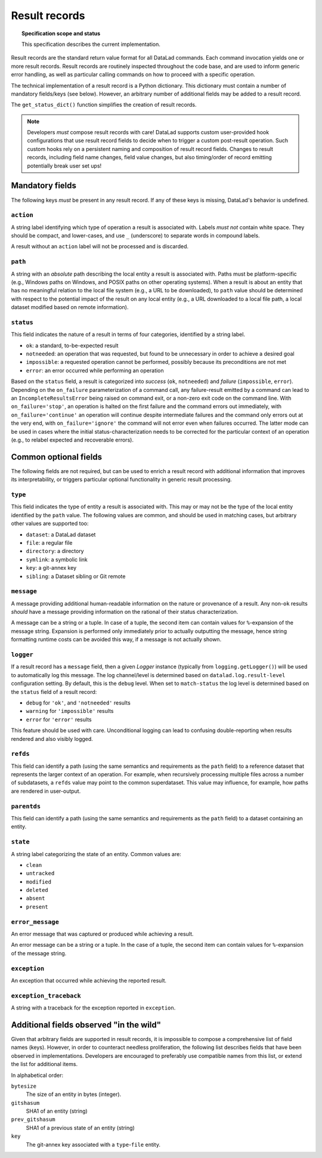 .. -*- mode: rst -*-
.. vi: set ft=rst sts=4 ts=4 sw=4 et tw=79:

.. _chap_design_result_records:

**************
Result records
**************

.. topic:: Specification scope and status

   This specification describes the current implementation.

Result records are the standard return value format for all DataLad commands.
Each command invocation yields one or more result records. Result records are
routinely inspected throughout the code base, and are used to inform generic
error handling, as well as particular calling commands on how to proceed with
a specific operation.

The technical implementation of a result record is a Python dictionary.  This
dictionary must contain a number of mandatory fields/keys (see below). However,
an arbitrary number of additional fields may be added to a result record.

The ``get_status_dict()`` function simplifies the creation of result records.

.. note::
   Developers *must* compose result records with care! DataLad supports custom
   user-provided hook configurations that use result record fields to
   decide when to trigger a custom post-result operation. Such custom hooks
   rely on a persistent naming and composition of result record fields.
   Changes to result records, including field name changes, field value changes,
   but also timing/order of record emitting potentially break user set ups!


Mandatory fields
================

The following keys *must* be present in any result record. If any of these
keys is missing, DataLad's behavior is undefined.


``action``
----------

A string label identifying which type of operation a result is associated with.
Labels *must not* contain white space. They should be compact, and lower-cases,
and use ``_`` (underscore) to separate words in compound labels.

A result without an ``action`` label will not be processed and is discarded.


``path``
--------

A string with an *absolute* path describing the local entity a result is
associated with. Paths must be platform-specific (e.g., Windows paths on
Windows, and POSIX paths on other operating systems). When a result is about an
entity that has no meaningful relation to the local file system (e.g., a URL to
be downloaded), to ``path`` value should be determined with respect to the
potential impact of the result on any local entity (e.g., a URL downloaded
to a local file path, a local dataset modified based on remote information).

.. _target-result-status:

``status``
----------

This field indicates the nature of a result in terms of four categories, identified
by a string label.

- ``ok``: a standard, to-be-expected result
- ``notneeded``: an operation that was requested, but found to be unnecessary
  in order to achieve a desired goal
- ``impossible``: a requested operation cannot be performed, possibly because
  its preconditions are not met
- ``error``: an error occurred while performing an operation

Based on the ``status`` field, a result is categorized into *success* (``ok``,
``notneeded``) and *failure* (``impossible``, ``error``). Depending on the
``on_failure`` parameterization of a command call, any failure-result emitted
by a command can lead to an ``IncompleteResultsError`` being raised on command
exit, or a non-zero exit code on the command line. With ``on_failure='stop'``,
an operation is halted on the first failure and the command errors out
immediately, with ``on_failure='continue'`` an operation will continue despite
intermediate failures and the command only errors out at the very end, with
``on_failure='ignore'`` the command will not error even when failures occurred.
The latter mode can be used in cases where the initial status-characterization
needs to be corrected for the particular context of an operation (e.g., to
relabel expected and recoverable errors).


Common optional fields
======================

The following fields are not required, but can be used to enrich a result
record with additional information that improves its interpretability, or
triggers particular optional functionality in generic result processing.


``type``
--------

This field indicates the type of entity a result is associated with. This may
or may not be the type of the local entity identified by the ``path`` value.
The following values are common, and should be used in matching cases, but
arbitrary other values are supported too:

- ``dataset``: a DataLad dataset
- ``file``: a regular file
- ``directory``: a directory
- ``symlink``: a symbolic link
- ``key``: a git-annex key
- ``sibling``: a Dataset sibling or Git remote


``message``
-----------

A message providing additional human-readable information on the nature or
provenance of a result. Any non-``ok`` results *should* have a message providing
information on the rational of their status characterization.

A message can be a string or a tuple. In case of a tuple, the second item can
contain values for ``%``-expansion of the message string. Expansion is performed
only immediately prior to actually outputting the message, hence string formatting
runtime costs can be avoided this way, if a message is not actually shown.


``logger``
----------

If a result record has a ``message`` field, then a given `Logger` instance
(typically from ``logging.getLogger()``) will be used to automatically log
this message. The log channel/level is determined based on
``datalad.log.result-level`` configuration setting. By default, this is
the ``debug`` level. When set to ``match-status`` the log level is determined
based on the ``status`` field of a result record:

- ``debug`` for ``'ok'``, and ``'notneeded'`` results
- ``warning`` for ``'impossible'`` results
- ``error`` for ``'error'`` results

This feature should be used with care. Unconditional logging can lead to
confusing double-reporting when results rendered and also visibly logged.


``refds``
---------

This field can identify a path (using the same semantics and requirements as
the ``path`` field) to a reference dataset that represents the larger context
of an operation. For example, when recursively processing multiple files across
a number of subdatasets, a ``refds`` value may point to the common superdataset.
This value may influence, for example, how paths are rendered in user-output.


``parentds``
------------

This field can identify a path (using the same semantics and requirements as
the ``path`` field) to a dataset containing an entity.


``state``
---------

A string label categorizing the state of an entity. Common values are:

- ``clean``
- ``untracked``
- ``modified``
- ``deleted``
- ``absent``
- ``present``


``error_message``
-----------------

An error message that was captured or produced while achieving a result.

An error message can be a string or a tuple.  In the case of a tuple, the
second item can contain values for ``%``-expansion of the message string.


``exception``
-------------

An exception that occurred while achieving the reported result.


``exception_traceback``
-----------------------

A string with a traceback for the exception reported in ``exception``.


Additional fields observed "in the wild"
========================================

Given that arbitrary fields are supported in result records, it is impossible
to compose a comprehensive list of field names (keys). However, in order to
counteract needless proliferation, the following list describes fields that
have been observed in implementations. Developers are encouraged to preferably
use compatible names from this list, or extend the list for additional items.

In alphabetical order:

``bytesize``
  The size of an entity in bytes (integer).

``gitshasum``
  SHA1 of an entity (string)

``prev_gitshasum``
  SHA1 of a previous state of an entity (string)

``key``
  The git-annex key associated with a ``type``-``file`` entity.
